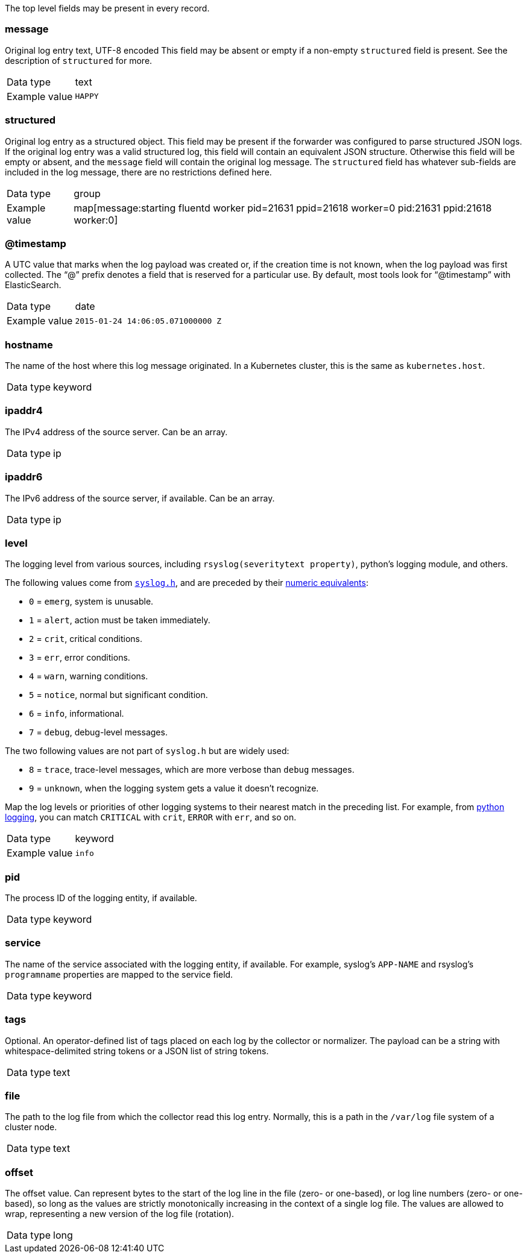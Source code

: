 
The top level fields may be present in every record.



=== message

Original log entry text, UTF-8 encoded This field may be absent or empty if a non-empty `structured` field is present. See the description of `structured` for more.

[horizontal]
Data type:: text

Example value:: `HAPPY`





=== structured

Original log entry as a structured object. This field may be present if the forwarder was configured to parse structured JSON logs. If the original log entry was a valid structured log, this field will contain an equivalent JSON structure. Otherwise this field will be empty or absent, and the `message` field will contain the original log message. The `structured` field has whatever sub-fields are included in the log message, there are no restrictions defined here.

[horizontal]
Data type:: group

Example value:: map[message:starting fluentd worker pid=21631 ppid=21618 worker=0 pid:21631 ppid:21618 worker:0]





=== @timestamp

A UTC value that marks when the log payload was created or, if the creation time is not known, when the log payload was first collected. The “@” prefix denotes a field that is reserved for a particular use. By default, most tools look for “@timestamp” with ElasticSearch.

[horizontal]
Data type:: date

Example value:: `2015-01-24 14:06:05.071000000 Z`





=== hostname

The name of the host where this log message originated. In a Kubernetes cluster, this is the same as `kubernetes.host`.

[horizontal]
Data type:: keyword





=== ipaddr4

The IPv4 address of the source server. Can be an array.

[horizontal]
Data type:: ip





=== ipaddr6

The IPv6 address of the source server, if available. Can be an array.

[horizontal]
Data type:: ip





=== level

The logging level from various sources, including `rsyslog(severitytext property)`, python's logging module, and others.

The following values come from link:http://sourceware.org/git/?p=glibc.git;a=blob;f=misc/sys/syslog.h;h=ee01478c4b19a954426a96448577c5a76e6647c0;hb=HEAD#l74[`syslog.h`], and are preceded by their http://sourceware.org/git/?p=glibc.git;a=blob;f=misc/sys/syslog.h;h=ee01478c4b19a954426a96448577c5a76e6647c0;hb=HEAD#l51[numeric equivalents]:

* `0` = `emerg`, system is unusable.
* `1` = `alert`, action must be taken immediately.
* `2` = `crit`, critical conditions.
* `3` = `err`, error conditions.
* `4` = `warn`, warning conditions.
* `5` = `notice`, normal but significant condition.
* `6` = `info`, informational.
* `7` = `debug`, debug-level messages.

The two following values are not part of `syslog.h` but are widely used:

* `8` = `trace`, trace-level messages, which are more verbose than `debug` messages.
* `9` = `unknown`, when the logging system gets a value it doesn't recognize.

Map the log levels or priorities of other logging systems to their nearest match in the preceding list. For example, from link:https://docs.python.org/2.7/library/logging.html#logging-levels[python logging], you can match `CRITICAL` with `crit`, `ERROR` with `err`, and so on.

[horizontal]
Data type:: keyword

Example value:: `info`





=== pid

The process ID of the logging entity, if available.

[horizontal]
Data type:: keyword





=== service

The name of the service associated with the logging entity, if available. For example, syslog's `APP-NAME` and rsyslog's `programname` properties are mapped to the service field.

[horizontal]
Data type:: keyword





=== tags

Optional. An operator-defined list of tags placed on each log by the collector or normalizer. The payload can be a string with whitespace-delimited string tokens or a JSON list of string tokens.

[horizontal]
Data type:: text





=== file

The path to the log file from which the collector read this log entry. Normally, this is a path in the `/var/log` file system of a cluster node.

[horizontal]
Data type:: text





=== offset

The offset value. Can represent bytes to the start of the log line in the file (zero- or one-based), or log line numbers (zero- or one-based), so long as the values are strictly monotonically increasing in the context of a single log file. The values are allowed to wrap, representing a new version of the log file (rotation).

[horizontal]
Data type:: long

















